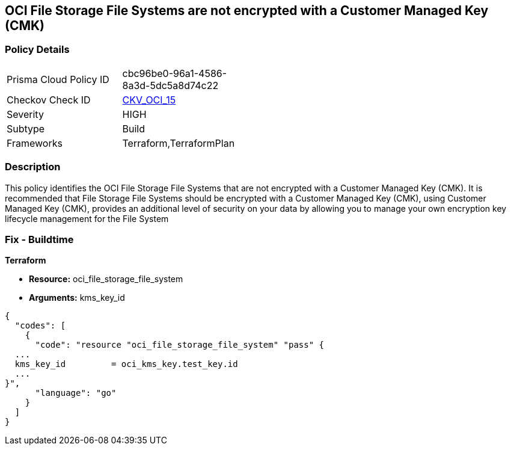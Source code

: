 == OCI File Storage File Systems are not encrypted with a Customer Managed Key (CMK)


=== Policy Details 

[width=45%]
[cols="1,1"]
|=== 
|Prisma Cloud Policy ID 
| cbc96be0-96a1-4586-8a3d-5dc5a8d74c22

|Checkov Check ID 
| https://github.com/bridgecrewio/checkov/tree/master/checkov/terraform/checks/resource/oci/FileSystemEncryption.py[CKV_OCI_15]

|Severity
|HIGH

|Subtype
|Build
//, Run

|Frameworks
|Terraform,TerraformPlan

|=== 



=== Description 


This policy identifies the OCI File Storage File Systems that are not encrypted with a Customer Managed Key (CMK).
It is recommended that File Storage File Systems should be encrypted with a Customer Managed Key (CMK), using  Customer Managed Key (CMK), provides an additional level of security on your data by allowing you to manage your own encryption key lifecycle management for the File System

////
=== Fix - Runtime


* OCI Console* 



. Login to the OCI Console

. Type the resource reported in the alert into the Search box at the top of the Console.

. Click the resource reported in the alert from the Resources submenu

. Click Assign next to Encryption Key: Oracle managed key.

. Select a Vault from the appropriate compartment

. Select a Master Encryption Key

. Click Assign
////

=== Fix - Buildtime


*Terraform* 


* *Resource:* oci_file_storage_file_system
* *Arguments:* kms_key_id


[source,go]
----
{
  "codes": [
    {
      "code": "resource "oci_file_storage_file_system" "pass" {
  ...
  kms_key_id         = oci_kms_key.test_key.id
  ...
}",
      "language": "go"
    }
  ]
}
----

